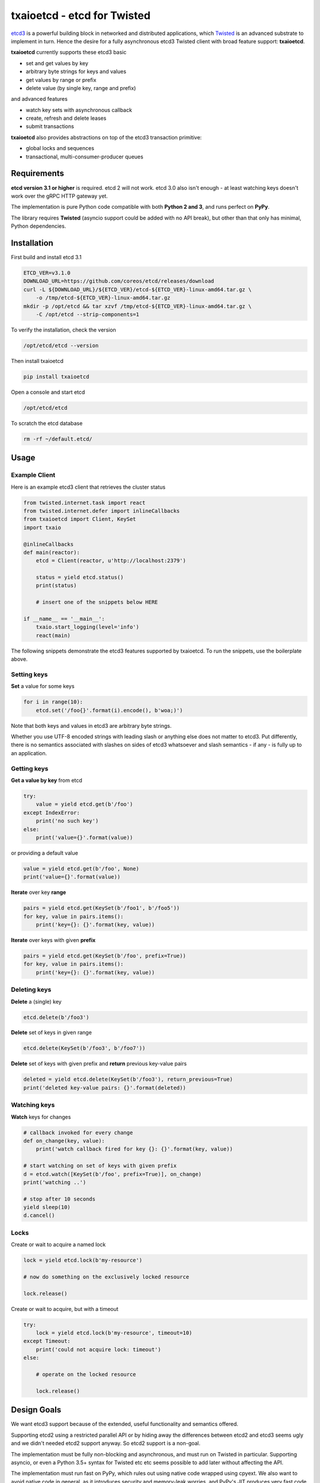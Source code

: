 txaioetcd - etcd for Twisted
============================

`etcd3 <https://coreos.com/etcd/docs/latest/>`_ is a powerful building block in networked and distributed applications, which `Twisted <http://twistedmatrix.com/>`_ is an advanced substrate to implement in turn. Hence the desire for a fully asynchronous etcd3 Twisted client with broad feature support: **txaioetcd**.

**txaioetcd** currently supports these etcd3 basic

- set and get values by key
- arbitrary byte strings for keys and values
- get values by range or prefix
- delete value (by single key, range and prefix)

and advanced features

- watch key sets with asynchronous callback
- create, refresh and delete leases
- submit transactions

**txaioetcd** also provides abstractions on top of the etcd3 transaction primitive:

- global locks and sequences
- transactional, multi-consumer-producer queues


Requirements
-------------

**etcd version 3.1 or higher** is required. etcd 2 will not work. etcd 3.0 also isn't enough - at least watching keys doesn't work over the gRPC HTTP gateway yet.

The implementation is pure Python code compatible with both **Python 2 and 3**, and runs perfect on **PyPy**.

The library requires **Twisted** (asyncio support could be added with no API break), but other than that only has minimal, Python dependencies.


Installation
------------

First build and install etcd 3.1

.. code-block:: sh

    ETCD_VER=v3.1.0
    DOWNLOAD_URL=https://github.com/coreos/etcd/releases/download
    curl -L ${DOWNLOAD_URL}/${ETCD_VER}/etcd-${ETCD_VER}-linux-amd64.tar.gz \
        -o /tmp/etcd-${ETCD_VER}-linux-amd64.tar.gz
    mkdir -p /opt/etcd && tar xzvf /tmp/etcd-${ETCD_VER}-linux-amd64.tar.gz \
        -C /opt/etcd --strip-components=1

To verify the installation, check the version

.. code-block:: sh

    /opt/etcd/etcd --version

Then install txaioetcd

.. code-block:: sh

    pip install txaioetcd

Open a console and start etcd

.. code-block:: sh

    /opt/etcd/etcd

To scratch the etcd database

.. code-block:: sh

    rm -rf ~/default.etcd/


Usage
-----

Example Client
..............

Here is an example etcd3 client that retrieves the cluster status

.. sourcecode:: python

    from twisted.internet.task import react
    from twisted.internet.defer import inlineCallbacks
    from txaioetcd import Client, KeySet
    import txaio

    @inlineCallbacks
    def main(reactor):
        etcd = Client(reactor, u'http://localhost:2379')

        status = yield etcd.status()
        print(status)

        # insert one of the snippets below HERE

    if __name__ == '__main__':
        txaio.start_logging(level='info')
        react(main)

The following snippets demonstrate the etcd3 features supported by txaioetcd. To run the snippets, use the boilerplate above.


Setting keys
............

**Set** a value for some keys

.. sourcecode:: python

    for i in range(10):
        etcd.set('/foo{}'.format(i).encode(), b'woa;)')

Note that both keys and values in etcd3 are arbitrary byte strings.

Whether you use UTF-8 encoded strings with leading slash or anything else does not matter to etcd3. Put differently, there is no semantics associated with slashes on sides of etcd3 whatsoever and slash semantics - if any - is fully up to an application.


Getting keys
............

**Get a value by key** from etcd

.. sourcecode:: python

    try:
        value = yield etcd.get(b'/foo')
    except IndexError:
        print('no such key')
    else:
        print('value={}'.format(value))

or providing a default value

.. sourcecode:: python

    value = yield etcd.get(b'/foo', None)
    print('value={}'.format(value))

.. _get_range:

**Iterate** over key **range**

.. sourcecode:: python

    pairs = yield etcd.get(KeySet(b'/foo1', b'/foo5'))
    for key, value in pairs.items():
        print('key={}: {}'.format(key, value))

.. _get_prefix:

**Iterate** over keys with given **prefix**

.. sourcecode:: python

    pairs = yield etcd.get(KeySet(b'/foo', prefix=True))
    for key, value in pairs.items():
        print('key={}: {}'.format(key, value))


Deleting keys
.............

**Delete** a (single) key

.. sourcecode:: python

    etcd.delete(b'/foo3')

**Delete** set of keys in given range

.. sourcecode:: python

    etcd.delete(KeySet(b'/foo3', b'/foo7'))

**Delete** set of keys with given prefix and **return** previous key-value pairs

.. sourcecode:: python

    deleted = yield etcd.delete(KeySet(b'/foo3'), return_previous=True)
    print('deleted key-value pairs: {}'.format(deleted))


Watching keys
.............

**Watch** keys for changes

.. sourcecode:: python

    # callback invoked for every change
    def on_change(key, value):
        print('watch callback fired for key {}: {}'.format(key, value))

    # start watching on set of keys with given prefix
    d = etcd.watch([KeySet(b'/foo', prefix=True)], on_change)
    print('watching ..')

    # stop after 10 seconds
    yield sleep(10)
    d.cancel()


Locks
.....

Create or wait to acquire a named lock

.. sourcecode:: python

    lock = yield etcd.lock(b'my-resource')

    # now do something on the exclusively locked resource

    lock.release()

Create or wait to acquire, but with a timeout


.. sourcecode:: python

    try:
        lock = yield etcd.lock(b'my-resource', timeout=10)
    except Timeout:
        print('could not acquire lock: timeout')
    else:

        # operate on the locked resource

        lock.release()


Design Goals
------------

We want etcd3 support because of the extended, useful functionality and semantics offered.

Supporting etcd2 using a restricted parallel API or by hiding away the differences between etcd2 and etcd3 seems ugly and we didn't needed etcd2 support anyway. So etcd2 support is a non-goal.

The implementation must be fully non-blocking and asynchronous, and must run on Twisted in particular. Supporting asyncio, or even a Python 3.5+ syntax for Twisted etc etc seems possible to add later without affecting the API.

The implementation must run fast on PyPy, which rules out using native code wrapped using cpyext. We also want to avoid native code in general, as it introduces security and memory-leak worries, and PyPy's JIT produces very fast code anyway.


Implementation
--------------

The library uses the `gRPC HTTP gateway <https://coreos.com/etcd/docs/latest/dev-guide/api_grpc_gateway.html>`_ within etcd3 and talks regular HTTP/1.1 with efficient long-polling for watching keys.

`Twisted Web agent <https://twistedmatrix.com/documents/current/web/howto/etcd.html>`_ and `treq <https://github.com/twisted/treq>`_ is used for HTTP, and both use a configurable Twisted Web HTTP connection pool.


Current limitations
-------------------

Missing asyncio support
.......................

The API of txaioetcd was designed not leaking anything from Twisted other than Deferreds. This is in line with the approach that txaio takes. It will allow us to add an asyncio implementation under the hood without affecting existing application code, but make the library run over either Twisted or asyncio, similar to txaio.

Missing native protocol support
...............................

The implementation talks HTTP/1.1 to the gRPC HTTP gateway of etcd3, and the binary payload is transmitted JSON with string values that Base64 encode the binary values of the etcd3 API.

Likely more effienct would be talk the native protocol of etcd3, which is HTTP/2 and gRPC/protobuf based. The former requires a HTTP/2 Twisted etcd. The latter requires a pure Python implementation of protobuf messages used and gRPC. So this is definitely some work, and probably premature optimization.

Missing dynamic watches
.......................

The HTTP/2 etcd3 native protocol allows to change a created watch on the fly. Maybe the gRPC HTTP gateway also allows that.

But I couldn't get a streaming *request* working with neither Twisted Web agent nor treq. A streaming *response* works of course, as in fact this is how the watch feature in txaioetcd is implemented.

And further, the API of txaioetcd doesn't expose it either. A watch is created, started and a Twisted Deferred (or possibly asyncio Future) is returned. The watch can be stopped by canceling the Deferred (Future) previously returned - but that is it. A watch cannot be changed after the fact.

Regarding the public API of txaioetcd, I think there will be a way that would allow adding dynamic watches that is upward compatible and hence wouldn't break any app code. So it also can be done later.


Asynchronous Iterators
......................

When a larger set of keys and/or values is fetched, it might be beneficial to apply the asynchronous iterator pattern.

This might come in handy on newer Pythons with syntax for that.

Note that a full blown consumer-producer (flow-controller) pattern is probably overkill, as etcd3 isn't for large blobs or media files.


Asynchronous Context Managers
.............................

.. sourcecode:: python

    with etcd.lock('doot-machine') as lock:
        # whatever the way this block finishes,
        # the lock will be unlocked
